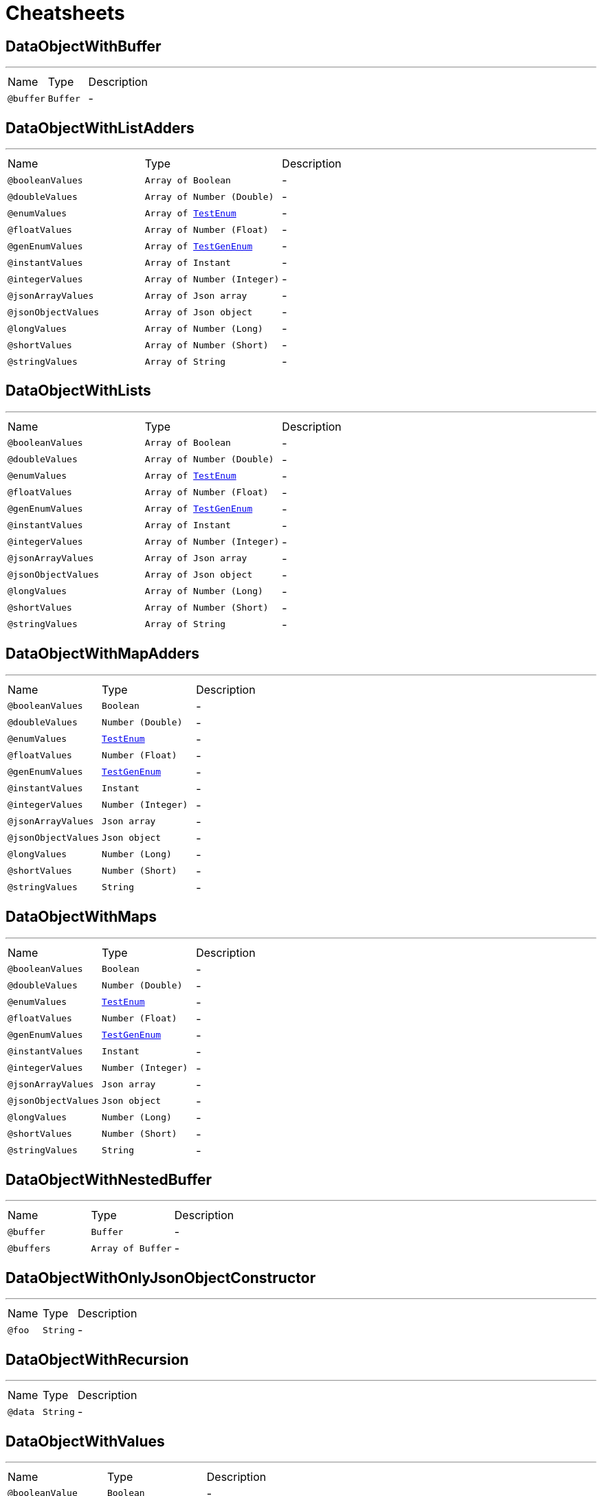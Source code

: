 = Cheatsheets

[[DataObjectWithBuffer]]
== DataObjectWithBuffer

++++
++++
'''

[cols=">25%,25%,50%"]
[frame="topbot"]
|===
^|Name | Type ^| Description
|[[buffer]]`@buffer`|`Buffer`|-
|===

[[DataObjectWithListAdders]]
== DataObjectWithListAdders

++++
++++
'''

[cols=">25%,25%,50%"]
[frame="topbot"]
|===
^|Name | Type ^| Description
|[[booleanValues]]`@booleanValues`|`Array of Boolean`|-
|[[doubleValues]]`@doubleValues`|`Array of Number (Double)`|-
|[[enumValues]]`@enumValues`|`Array of link:enums.html#TestEnum[TestEnum]`|-
|[[floatValues]]`@floatValues`|`Array of Number (Float)`|-
|[[genEnumValues]]`@genEnumValues`|`Array of link:enums.html#TestGenEnum[TestGenEnum]`|-
|[[instantValues]]`@instantValues`|`Array of Instant`|-
|[[integerValues]]`@integerValues`|`Array of Number (Integer)`|-
|[[jsonArrayValues]]`@jsonArrayValues`|`Array of Json array`|-
|[[jsonObjectValues]]`@jsonObjectValues`|`Array of Json object`|-
|[[longValues]]`@longValues`|`Array of Number (Long)`|-
|[[shortValues]]`@shortValues`|`Array of Number (Short)`|-
|[[stringValues]]`@stringValues`|`Array of String`|-
|===

[[DataObjectWithLists]]
== DataObjectWithLists

++++
++++
'''

[cols=">25%,25%,50%"]
[frame="topbot"]
|===
^|Name | Type ^| Description
|[[booleanValues]]`@booleanValues`|`Array of Boolean`|-
|[[doubleValues]]`@doubleValues`|`Array of Number (Double)`|-
|[[enumValues]]`@enumValues`|`Array of link:enums.html#TestEnum[TestEnum]`|-
|[[floatValues]]`@floatValues`|`Array of Number (Float)`|-
|[[genEnumValues]]`@genEnumValues`|`Array of link:enums.html#TestGenEnum[TestGenEnum]`|-
|[[instantValues]]`@instantValues`|`Array of Instant`|-
|[[integerValues]]`@integerValues`|`Array of Number (Integer)`|-
|[[jsonArrayValues]]`@jsonArrayValues`|`Array of Json array`|-
|[[jsonObjectValues]]`@jsonObjectValues`|`Array of Json object`|-
|[[longValues]]`@longValues`|`Array of Number (Long)`|-
|[[shortValues]]`@shortValues`|`Array of Number (Short)`|-
|[[stringValues]]`@stringValues`|`Array of String`|-
|===

[[DataObjectWithMapAdders]]
== DataObjectWithMapAdders

++++
++++
'''

[cols=">25%,25%,50%"]
[frame="topbot"]
|===
^|Name | Type ^| Description
|[[booleanValues]]`@booleanValues`|`Boolean`|-
|[[doubleValues]]`@doubleValues`|`Number (Double)`|-
|[[enumValues]]`@enumValues`|`link:enums.html#TestEnum[TestEnum]`|-
|[[floatValues]]`@floatValues`|`Number (Float)`|-
|[[genEnumValues]]`@genEnumValues`|`link:enums.html#TestGenEnum[TestGenEnum]`|-
|[[instantValues]]`@instantValues`|`Instant`|-
|[[integerValues]]`@integerValues`|`Number (Integer)`|-
|[[jsonArrayValues]]`@jsonArrayValues`|`Json array`|-
|[[jsonObjectValues]]`@jsonObjectValues`|`Json object`|-
|[[longValues]]`@longValues`|`Number (Long)`|-
|[[shortValues]]`@shortValues`|`Number (Short)`|-
|[[stringValues]]`@stringValues`|`String`|-
|===

[[DataObjectWithMaps]]
== DataObjectWithMaps

++++
++++
'''

[cols=">25%,25%,50%"]
[frame="topbot"]
|===
^|Name | Type ^| Description
|[[booleanValues]]`@booleanValues`|`Boolean`|-
|[[doubleValues]]`@doubleValues`|`Number (Double)`|-
|[[enumValues]]`@enumValues`|`link:enums.html#TestEnum[TestEnum]`|-
|[[floatValues]]`@floatValues`|`Number (Float)`|-
|[[genEnumValues]]`@genEnumValues`|`link:enums.html#TestGenEnum[TestGenEnum]`|-
|[[instantValues]]`@instantValues`|`Instant`|-
|[[integerValues]]`@integerValues`|`Number (Integer)`|-
|[[jsonArrayValues]]`@jsonArrayValues`|`Json array`|-
|[[jsonObjectValues]]`@jsonObjectValues`|`Json object`|-
|[[longValues]]`@longValues`|`Number (Long)`|-
|[[shortValues]]`@shortValues`|`Number (Short)`|-
|[[stringValues]]`@stringValues`|`String`|-
|===

[[DataObjectWithNestedBuffer]]
== DataObjectWithNestedBuffer

++++
++++
'''

[cols=">25%,25%,50%"]
[frame="topbot"]
|===
^|Name | Type ^| Description
|[[buffer]]`@buffer`|`Buffer`|-
|[[buffers]]`@buffers`|`Array of Buffer`|-
|===

[[DataObjectWithOnlyJsonObjectConstructor]]
== DataObjectWithOnlyJsonObjectConstructor

++++
++++
'''

[cols=">25%,25%,50%"]
[frame="topbot"]
|===
^|Name | Type ^| Description
|[[foo]]`@foo`|`String`|-
|===

[[DataObjectWithRecursion]]
== DataObjectWithRecursion

++++
++++
'''

[cols=">25%,25%,50%"]
[frame="topbot"]
|===
^|Name | Type ^| Description
|[[data]]`@data`|`String`|-
|===

[[DataObjectWithValues]]
== DataObjectWithValues

++++
++++
'''

[cols=">25%,25%,50%"]
[frame="topbot"]
|===
^|Name | Type ^| Description
|[[booleanValue]]`@booleanValue`|`Boolean`|-
|[[boxedBooleanValue]]`@boxedBooleanValue`|`Boolean`|-
|[[boxedDoubleValue]]`@boxedDoubleValue`|`Number (Double)`|-
|[[boxedFloatValue]]`@boxedFloatValue`|`Number (Float)`|-
|[[boxedIntValue]]`@boxedIntValue`|`Number (Integer)`|-
|[[boxedLongValue]]`@boxedLongValue`|`Number (Long)`|-
|[[boxedShortValue]]`@boxedShortValue`|`Number (Short)`|-
|[[doubleValue]]`@doubleValue`|`Number (double)`|-
|[[enumValue]]`@enumValue`|`link:enums.html#TestEnum[TestEnum]`|-
|[[floatValue]]`@floatValue`|`Number (float)`|-
|[[genEnumValue]]`@genEnumValue`|`link:enums.html#TestGenEnum[TestGenEnum]`|-
|[[instantValue]]`@instantValue`|`Instant`|-
|[[intValue]]`@intValue`|`Number (int)`|-
|[[jsonArrayValue]]`@jsonArrayValue`|`Json array`|-
|[[jsonObjectValue]]`@jsonObjectValue`|`Json object`|-
|[[longValue]]`@longValue`|`Number (long)`|-
|[[shortValue]]`@shortValue`|`Number (short)`|-
|[[stringValue]]`@stringValue`|`String`|-
|===

[[TestDataObject]]
== TestDataObject

++++
++++
'''

[cols=">25%,25%,50%"]
[frame="topbot"]
|===
^|Name | Type ^| Description
|[[bar]]`@bar`|`Number (int)`|-
|[[foo]]`@foo`|`String`|-
|[[wibble]]`@wibble`|`Number (double)`|-
|===


